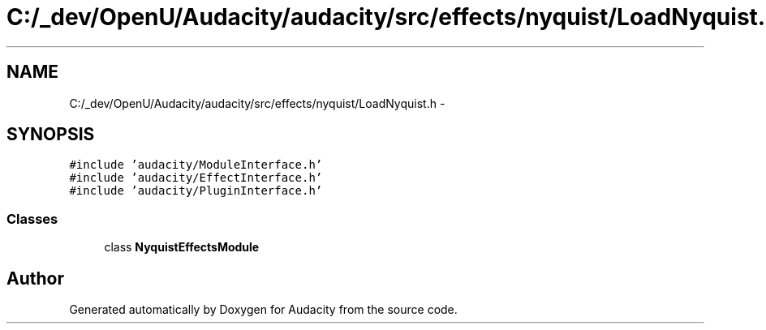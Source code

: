 .TH "C:/_dev/OpenU/Audacity/audacity/src/effects/nyquist/LoadNyquist.h" 3 "Thu Apr 28 2016" "Audacity" \" -*- nroff -*-
.ad l
.nh
.SH NAME
C:/_dev/OpenU/Audacity/audacity/src/effects/nyquist/LoadNyquist.h \- 
.SH SYNOPSIS
.br
.PP
\fC#include 'audacity/ModuleInterface\&.h'\fP
.br
\fC#include 'audacity/EffectInterface\&.h'\fP
.br
\fC#include 'audacity/PluginInterface\&.h'\fP
.br

.SS "Classes"

.in +1c
.ti -1c
.RI "class \fBNyquistEffectsModule\fP"
.br
.in -1c
.SH "Author"
.PP 
Generated automatically by Doxygen for Audacity from the source code\&.
